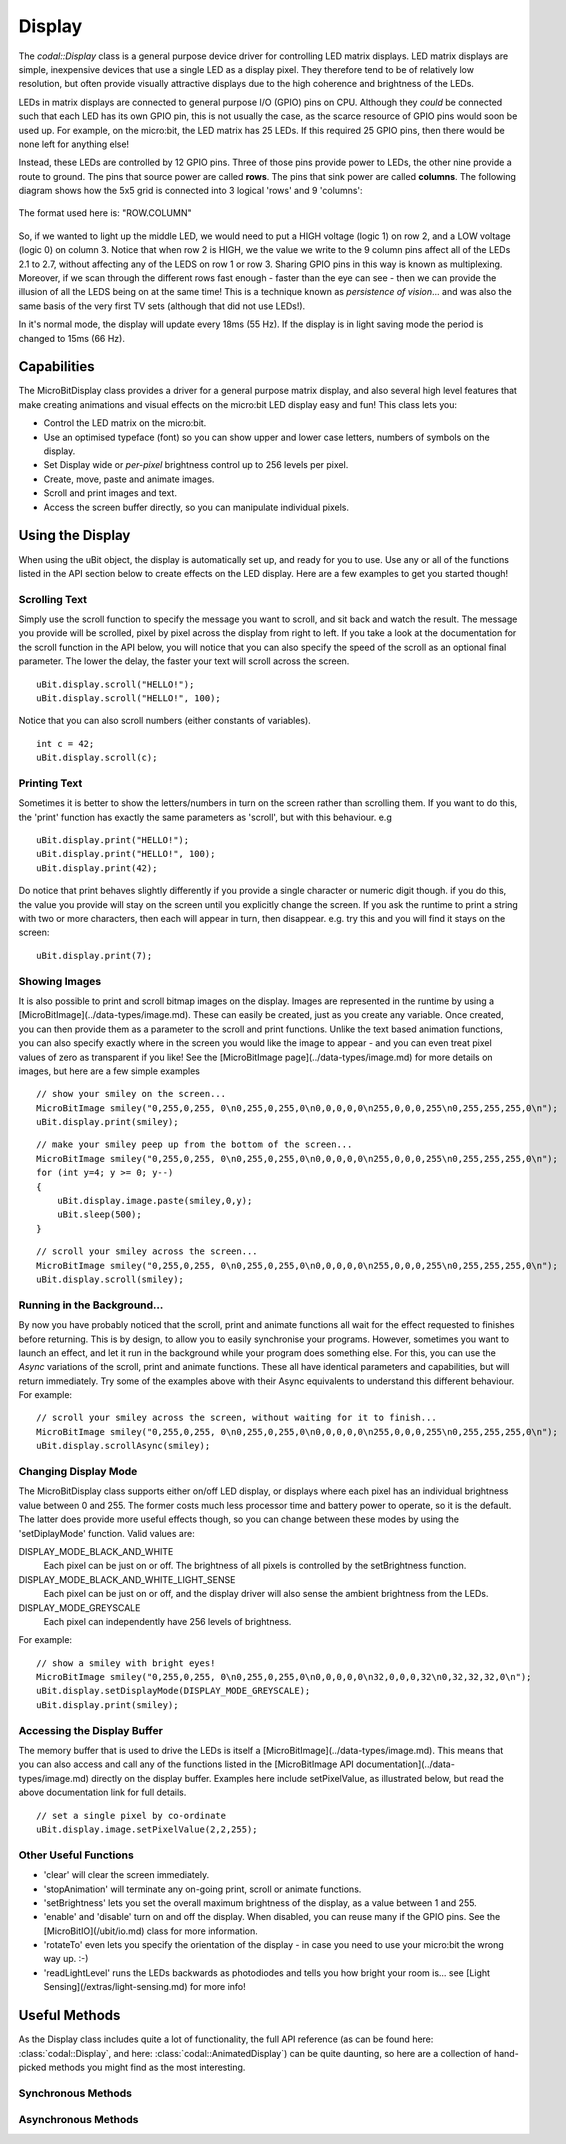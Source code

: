 Display
=======

The `codal::Display` class is a general purpose device driver for controlling LED matrix displays.
LED matrix displays are simple, inexpensive devices that use a single LED as a display pixel. They therefore
tend to be of relatively low resolution, but often provide visually attractive displays due to the high coherence and brightness
of the LEDs.

LEDs in matrix displays are connected to general purpose I/O (GPIO) pins on CPU. Although they *could* be connected such that each
LED has its own GPIO pin, this is not usually the case, as the scarce resource of GPIO pins would soon be used up.  For example,
on the micro:bit, the LED matrix has 25 LEDs. If this required 25 GPIO pins, then there would be none left for anything else!

Instead, these LEDs are controlled by 12 GPIO pins. Three of those pins provide power to LEDs, the other
nine provide a route to ground. The pins that source power are called **rows**. The pins that sink power are called **columns**.
The following diagram shows how the 5x5 grid is connected into 3 logical 'rows' and 9 'columns':

.. figure:: assets/display/light-sensing.png
    :align: center
    
    The format used here is: "ROW.COLUMN"

So, if we wanted to light up the middle LED, we would need to put a HIGH voltage (logic 1) on row 2, and a LOW voltage (logic 0) on column 3. Notice that when row 2 is
HIGH, we the value we write to the 9 column pins affect all of the LEDs 2.1 to 2.7, without affecting any of the LEDS on row 1 or row 3. Sharing GPIO pins in this way is known as multiplexing.
Moreover, if we scan through the different rows fast enough - faster than the eye can see - then we can provide the illusion of all the LEDS being on at the same time! This is a technique
known as *persistence of vision*... and was also the same basis of the very first TV sets (although that did not use LEDs!).

In it's normal mode, the display will update every 18ms (55 Hz). If the display is in light saving mode the period is changed to 15ms (66 Hz).

Capabilities
------------

The MicroBitDisplay class provides a driver for a general purpose matrix display, and also several high level features that make creating animations and visual effects on the
micro:bit LED display easy and fun! This class lets you:

- Control the LED matrix on the micro:bit.
- Use an optimised typeface (font) so you can show upper and lower case letters, numbers of symbols on the display.
- Set Display wide or *per-pixel* brightness control up to 256 levels per pixel.
- Create, move, paste and animate images.
- Scroll and print images and text.
- Access the screen buffer directly, so you can manipulate individual pixels.

Using the Display
-----------------

When using the uBit object, the display is automatically set up, and ready for you to use. Use any or all of the functions listed in the API section below to create effects on the
LED display. Here are a few examples to get you started though!

Scrolling Text
^^^^^^^^^^^^^^
Simply use the scroll function to specify the message you want to scroll, and sit back and watch the result. The message you provide will be scrolled, pixel by pixel across the display from right to left.
If you take a look at the documentation for the scroll function in the API below, you will notice that you can also specify the speed of the scroll as an optional final parameter. The lower the delay, the
faster your text will scroll across the screen.

::

    uBit.display.scroll("HELLO!");
    uBit.display.scroll("HELLO!", 100);

Notice that you can also scroll numbers (either constants of variables).

::

    int c = 42;
    uBit.display.scroll(c);

Printing Text
^^^^^^^^^^^^^
Sometimes it is better to show the letters/numbers in turn on the screen rather than scrolling them. If you want to do this, the 'print' function has exactly the same parameters as 'scroll', but
with this behaviour.  e.g

::

    uBit.display.print("HELLO!");
    uBit.display.print("HELLO!", 100);
    uBit.display.print(42);

Do notice that print behaves slightly differently if you provide a single character or numeric digit though. if you do this, the value you provide will stay on the screen until you explicitly
change the screen. If you ask the runtime to print a string with two or more characters, then each will appear in turn, then disappear. e.g. try this and you will find it stays on the screen::

    uBit.display.print(7);

Showing Images
^^^^^^^^^^^^^^
It is also possible to print and scroll bitmap images on the display. Images are represented in the runtime by using a [MicroBitImage](../data-types/image.md). These can easily be created, just as
you create any variable. Once created, you can then provide them as a parameter to the scroll and print functions. Unlike the text based animation functions, you can also specify exactly
where in the screen you would like the image to appear - and you can even treat pixel values of zero as transparent if you like!
See the [MicroBitImage page](../data-types/image.md) for more details on images, but here are a few simple examples

::

    // show your smiley on the screen...
    MicroBitImage smiley("0,255,0,255, 0\n0,255,0,255,0\n0,0,0,0,0\n255,0,0,0,255\n0,255,255,255,0\n");
    uBit.display.print(smiley);

::

    // make your smiley peep up from the bottom of the screen...
    MicroBitImage smiley("0,255,0,255, 0\n0,255,0,255,0\n0,0,0,0,0\n255,0,0,0,255\n0,255,255,255,0\n");
    for (int y=4; y >= 0; y--)
    {
        uBit.display.image.paste(smiley,0,y);
        uBit.sleep(500);
    }

::
    
    // scroll your smiley across the screen...
    MicroBitImage smiley("0,255,0,255, 0\n0,255,0,255,0\n0,0,0,0,0\n255,0,0,0,255\n0,255,255,255,0\n");
    uBit.display.scroll(smiley);


Running in the Background...
^^^^^^^^^^^^^^^^^^^^^^^^^^^^^
By now you have probably noticed that the scroll, print and animate functions all wait for the effect requested to finishes before returning. This is by design, to allow you to easily synchronise your programs.
However, sometimes you want to launch an effect, and let it run in the background while your program does something else. For this, you can use the *Async* variations of the scroll, print and animate functions.
These all have identical parameters and capabilities, but will return immediately. Try some of the examples above with their Async equivalents to understand this different behaviour.  For example:

::

    // scroll your smiley across the screen, without waiting for it to finish...
    MicroBitImage smiley("0,255,0,255, 0\n0,255,0,255,0\n0,0,0,0,0\n255,0,0,0,255\n0,255,255,255,0\n");
    uBit.display.scrollAsync(smiley);


Changing Display Mode
^^^^^^^^^^^^^^^^^^^^^

The MicroBitDisplay class supports either on/off LED display, or displays where each pixel has an individual brightness value between 0 and 255. The former costs much less processor time and battery power to
operate, so it is the default. The latter does provide more useful effects though, so you can change between these modes by using the  'setDiplayMode' function. Valid values are:

DISPLAY_MODE_BLACK_AND_WHITE
    Each pixel can be just on or off. The brightness of all pixels is controlled by the setBrightness function.

DISPLAY_MODE_BLACK_AND_WHITE_LIGHT_SENSE
    Each pixel can be just on or off, and the display driver will also sense the ambient brightness from the LEDs.

DISPLAY_MODE_GREYSCALE
    Each pixel can independently have 256 levels of brightness.

For example:

::

    // show a smiley with bright eyes!
    MicroBitImage smiley("0,255,0,255, 0\n0,255,0,255,0\n0,0,0,0,0\n32,0,0,0,32\n0,32,32,32,0\n");
    uBit.display.setDisplayMode(DISPLAY_MODE_GREYSCALE);
    uBit.display.print(smiley);

Accessing the Display Buffer
^^^^^^^^^^^^^^^^^^^^^^^^^^^^

The memory buffer that is used to drive the LEDs is itself a [MicroBitImage](../data-types/image.md). This means that you can also access and call any of the functions listed in the [MicroBitImage API documentation](../data-types/image.md)
directly on the display buffer. Examples here include setPixelValue, as illustrated below, but read the above documentation link for full details.

::

    // set a single pixel by co-ordinate
    uBit.display.image.setPixelValue(2,2,255);

Other Useful Functions
^^^^^^^^^^^^^^^^^^^^^^

- 'clear' will clear the screen immediately.
- 'stopAnimation' will terminate any on-going print, scroll or animate functions.
- 'setBrightness' lets you set the overall maximum brightness of the display, as a value between 1 and 255.
- 'enable' and 'disable' turn on and off the display. When disabled, you can reuse many if the GPIO pins. See the [MicroBitIO](/ubit/io.md) class for more information.
- 'rotateTo' even lets you specify the orientation of the display - in case you need to use your micro:bit the wrong way up. :-)
- 'readLightLevel' runs the LEDs backwards as photodiodes and tells you how bright your room is... see [Light Sensing](/extras/light-sensing.md) for more info!

Useful Methods
--------------

As the Display class includes quite a lot of functionality, the full API reference (as can be found here: :class:`codal::Display`, and here: :class:`codal::AnimatedDisplay`) can be quite daunting,
so here are a collection of hand-picked methods you might find as the most interesting.

.. doxygenfunction:: codal::Display::getWidth
.. doxygenfunction:: codal::Display::getHeight
.. doxygenfunction:: codal::Display::setBrightness
.. doxygenfunction:: codal::Display::getBrightness
.. doxygenfunction:: codal::Display::enable
.. doxygenfunction:: codal::Display::screenShot

Synchronous Methods
^^^^^^^^^^^^^^^^^^^
.. doxygenfunction:: codal::AnimatedDisplay::print(Image i, int x = 0, int y = 0, int alpha = 0, int delay = 0)
.. doxygenfunction:: codal::AnimatedDisplay::print(ManagedString s, int delay = 400)
.. doxygenfunction:: codal::AnimatedDisplay::printChar
.. doxygenfunction:: codal::AnimatedDisplay::scroll(Image image, int delay = 120, int stride = -1)
.. doxygenfunction:: codal::AnimatedDisplay::scroll(ManagedString s, int delay = 120)

Asynchronous Methods
^^^^^^^^^^^^^^^^^^^^
.. doxygenfunction:: codal::AnimatedDisplay::printAsync(Image i, int x = 0, int y = 0, int alpha = 0, int delay = 0)
.. doxygenfunction:: codal::AnimatedDisplay::printAsync(ManagedString s, int delay = 400)
.. doxygenfunction:: codal::AnimatedDisplay::printCharAsync
.. doxygenfunction:: codal::AnimatedDisplay::scrollAsync(Image image, int delay = 120, int stride = -1)
.. doxygenfunction:: codal::AnimatedDisplay::scrollAsync(ManagedString s, int delay = 120)